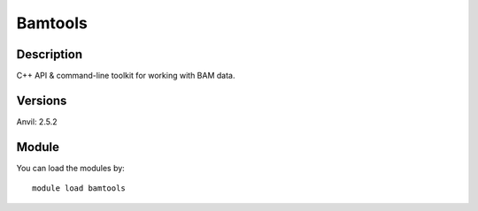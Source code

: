 .. _backbone-label:

Bamtools
==============================

Description
~~~~~~~~
C++ API & command-line toolkit for working with BAM data.

Versions
~~~~~~~~
Anvil: 2.5.2

Module
~~~~~~~~
You can load the modules by::

    module load bamtools

